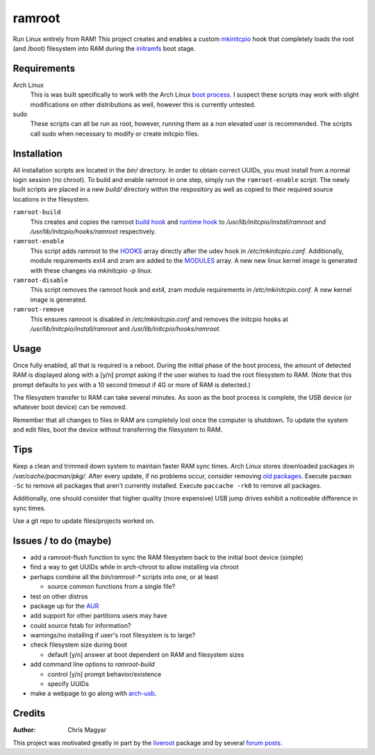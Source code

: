 =======
ramroot
=======

Run Linux entirely from RAM!  This project creates and enables a custom
mkinitcpio_ hook that completely loads the root (and /boot) filesystem into
RAM during the initramfs_ boot stage.


Requirements
============

Arch Linux
    This is was built specifically to work with the Arch Linux `boot process`_.
    I suspect these scripts may work with slight modifications on other
    distributions as well, however this is currently untested.

sudo
    These scripts can all be run as root, however, running them as a non
    elevated user is recommended.  The scripts call sudo when necessary
    to modify or create initcpio files.


Installation
============

All installation scripts are located in the `bin/` directory.  In order to
obtain correct UUIDs, you must install from a normal login session (no chroot).
To build and enable ramroot in one step, simply run the ``ramroot-enable``
script.  The newly built scripts are placed in a new `build/` directory
within the respository as well as copied to their required source locations in
the filesystem.

``ramroot-build``
    This creates and copies the ramroot `build hook`_ and `runtime hook`_ to
    `/usr/lib/initcpio/install/ramroot` and `/usr/lib/initcpio/hooks/ramroot`
    respectively.

``ramroot-enable``
    This script adds ramroot to the HOOKS_ array directly after the udev hook
    in `/etc/mkinitcpio.conf`.  Additionally, module requirements
    ext4 and zram are added to the MODULES_ array.  A new new linux kernel
    image is generated with these changes via `mkinitcpio -p linux`.

``ramroot-disable``
    This script removes the ramroot hook and ext4, zram module requirements
    in `/etc/mkinitcpio.conf`.  A new kernel image is generated.

``ramroot-remove``
    This ensures ramroot is disabled in `/etc/mkinitcpio.conf` and removes the
    initcpio hooks at `/usr/lib/initcpio/install/ramroot` and
    `/usr/lib/initcpio/hooks/ramroot`.


Usage
=====

Once fully enabled, all that is required is a reboot.  During the initial
phase of the boot process, the amount of detected RAM is displayed along with
a [y/n] prompt asking if the user wishes to load the root filesystem to RAM.
(Note that this prompt defaults to `yes` with a 10 second timeout if 4G or more
of RAM is detected.)

The filesystem transfer to RAM can take several minutes.  As soon as the boot
process is complete, the USB device (or whatever boot device) can be removed.

Remember that all changes to files in RAM are completely lost once the
computer is shutdown.  To update the system and edit files, boot the device
without transferring the filesystem to RAM.


Tips
====

Keep a clean and trimmed down system to maintain faster RAM sync times.
Arch Linux stores downloaded packages in `/var/cache/pacman/pkg/`.  After
every update, if no problems occur, consider removing `old packages`_.
Execute ``pacman -Sc`` to remove all packages that aren't currently installed.
Execute ``paccache -rk0`` to remove all packages.

Additionally, one should consider that higher quality (more expensive) USB
jump drives exhibit a noticeable difference in sync times.

Use a git repo to update files/projects worked on.


Issues / to do (maybe)
======================

*   add a ramroot-flush function to sync the RAM filesystem back to the
    initial boot device (simple)

*   find a way to get UUIDs while in arch-chroot to allow installing via chroot

*   perhaps combine all the `bin/ramroot-*` scripts into one, or at least

    *   source common functions from a single file?

*   test on other distros

*   package up for the AUR_

*   add support for other partitions users may have

*   could source fstab for information?

*   warnings/no installing if user's root filesystem is to large?

*   check filesystem size during boot

    *   default [y/n] answer at boot dependent on RAM and filesystem sizes

*   add command line options to `ramroot-build`

    *   control [y/n] prompt behavior/existence

    *   specify UUIDs

*   make a webpage to go along with arch-usb_.


Credits
=======

:Author:
    Chris Magyar

This project was motivated greatly in part by the liveroot_ package and
by several `forum posts`_.


.. _mkinitcpio: https://wiki.archlinux.org/index.php/mkinitcpio
.. _zram: https://en.wikipedia.org/wiki/Zram
.. _initramfs: https://en.wikipedia.org/wiki/Initial_ramdisk
.. _boot process: https://wiki.archlinux.org/index.php/Arch_boot_process
.. _build hook: https://wiki.archlinux.org/index.php/mkinitcpio#Build_hooks
.. _runtime hook: https://wiki.archlinux.org/index.php/mkinitcpio#Runtime_hooks
.. _HOOKS: https://wiki.archlinux.org/index.php/mkinitcpio#HOOKS
.. _MODULES: https://wiki.archlinux.org/index.php/mkinitcpio#MODULES
.. _AUR: https://aur.archlinux.org/
.. _arch-usb: http://valleycat.org/arch-usb/arch-usb.html
.. _old packages: https://wiki.archlinux.org/index.php/pacman#Cleaning_the_package_cache
.. _liveroot: https://github.com/bluerider/liveroot
.. _forum posts: https://bbs.archlinux.org/viewtopic.php?id=178963
